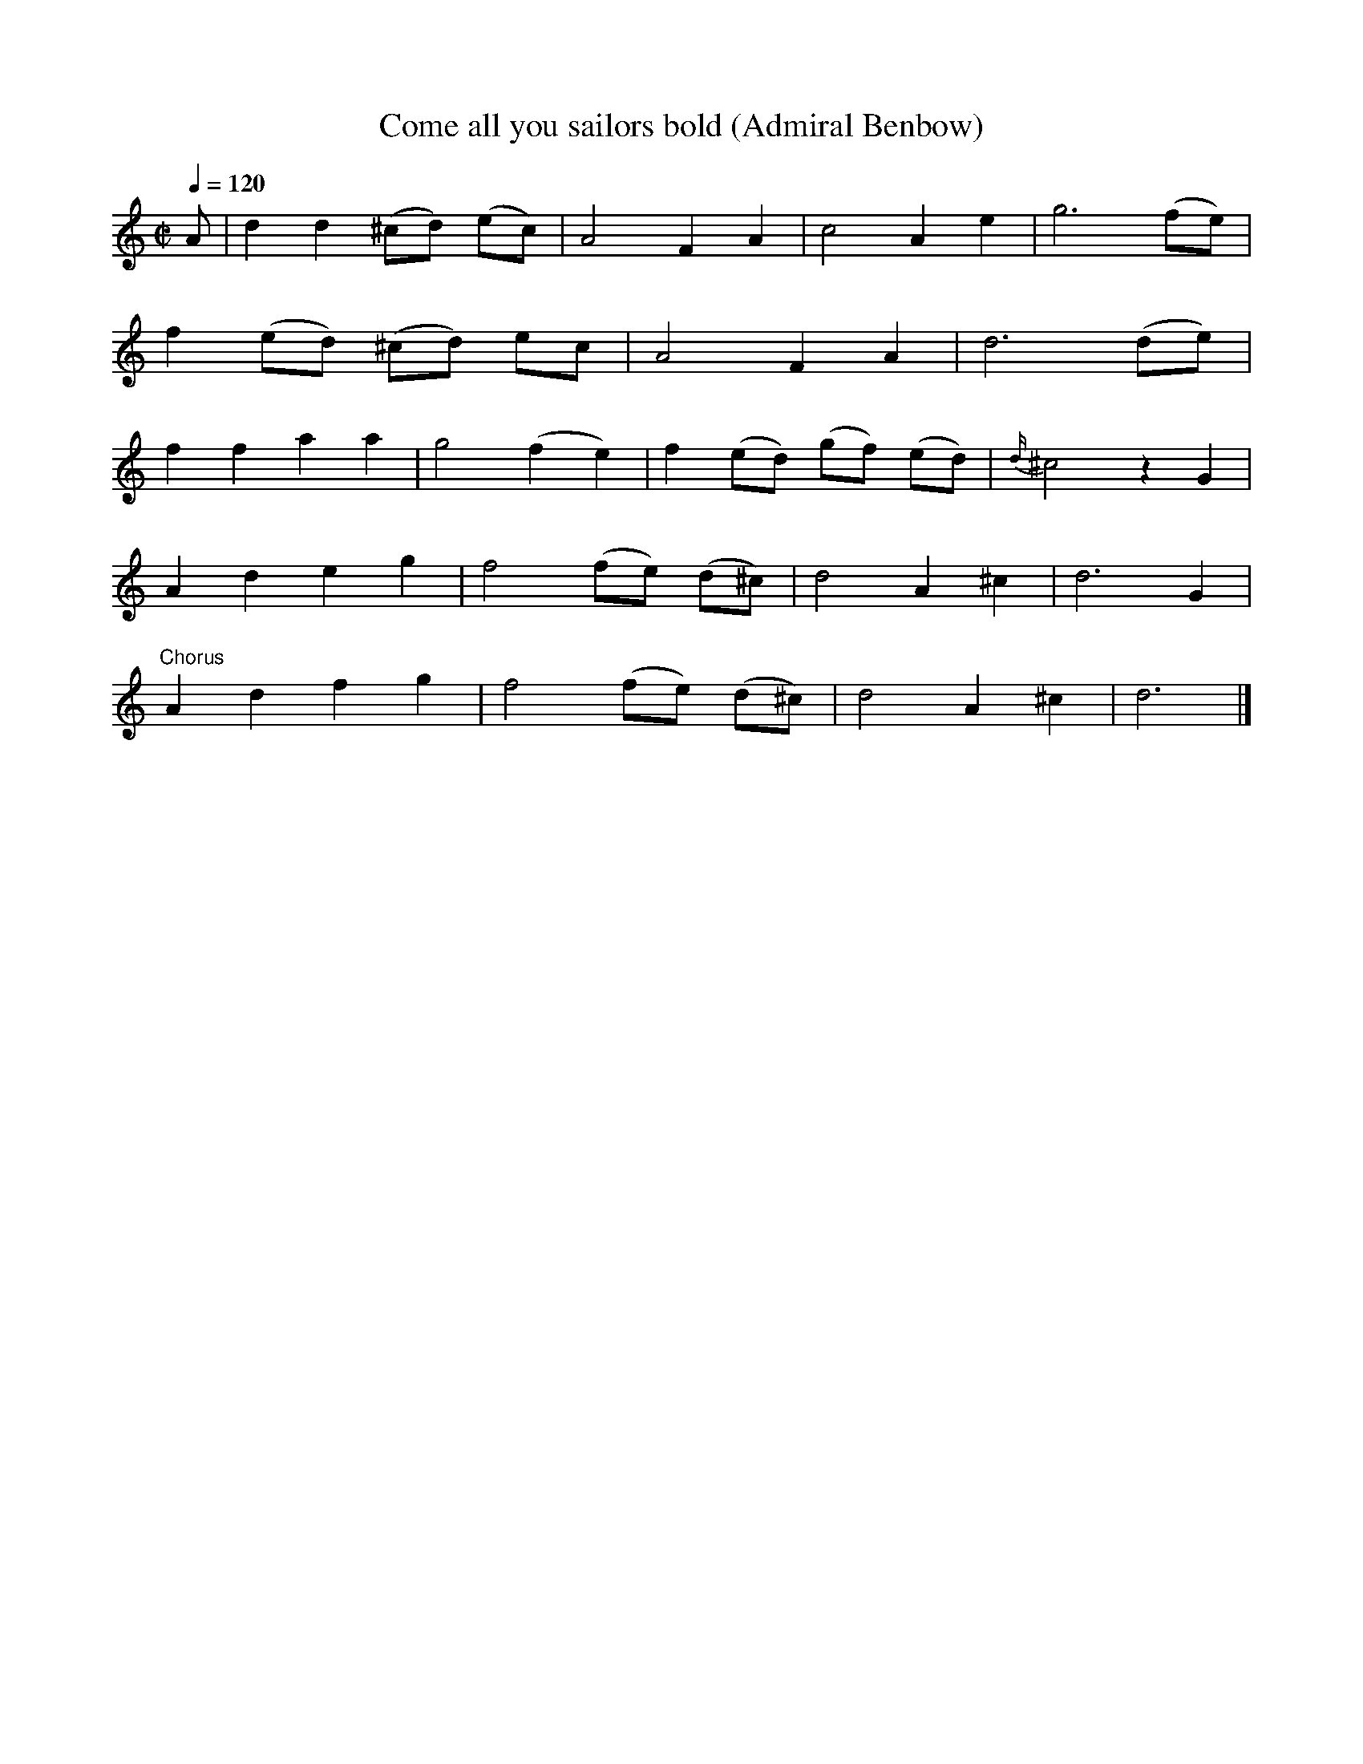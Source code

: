 X:18
T:Come all you sailors bold (Admiral Benbow)
S:'The Vocal Enchantress' 1783
z:Bruce Olson 'Scarce Music in ABC'
Q:1/4=120
L:1/4
M:C|
K:D dorian
A/|dd(^c/d/) (e/c/)|A2FA|c2Ae|g3(f/e/)|
f(e/d/) (^c/d/) e/c/| A2FA|d3(d/e/)|
ffaa|g2(fe)|f(e/d/) (g/f/) (e/d/)|{d/}^c2zG|
Adeg|f2(f/e/) (d/^c/)|d2A^c|d3G|
"Chorus"Adfg|f2(f/e/) (d/^c/)|d2A^c|d3|]
